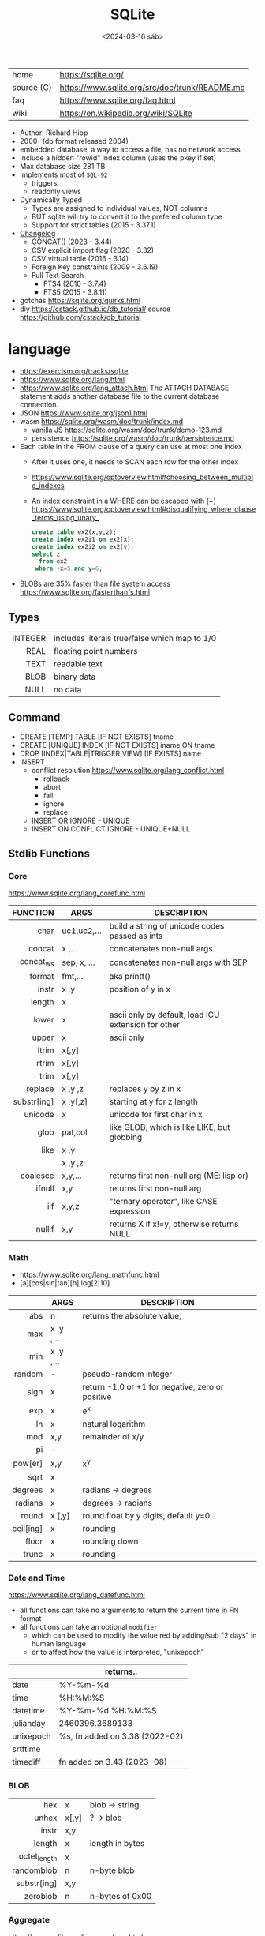 #+TITLE: SQLite
#+DATE: <2024-03-16 sáb>

|------------+------------------------------------------------|
| home       | https://sqlite.org/                            |
| source (C) | https://www.sqlite.org/src/doc/trunk/README.md |
| faq        | https://www.sqlite.org/faq.html                |
| wiki       | https://en.wikipedia.org/wiki/SQLite           |
|------------+------------------------------------------------|

- Author: Richard Hipp
- 2000- (db format released 2004)
- embedded database, a way to access a file, has no network access
- Include a hidden "rowid" index column (uses the pkey if set)
- Max database size 281 TB
- Implements most of ~SQL-92~
  - triggers
  - readonly views
- Dynamically Typed
  - Types are assigned to individual values, NOT columns
  - BUT sqlite will try to convert it to the prefered column type
  - Support for strict tables (2015 - 3.37.1)

- [[https://www.sqlite.org/changes.html][Changelog]]
  - CONCAT()                 (2023 - 3.44)
  - CSV explicit import flag (2020 - 3.32)
  - CSV virtual table        (2016 - 3.14)
  - Foreign Key constraints  (2009 - 3.6.19)
  - Full Text Search
    - FTS4 (2010 - 3.7.4)
    - FTS5 (2015 - 3.8.11)

- gotchas https://sqlite.org/quirks.html
- diy https://cstack.github.io/db_tutorial/
  source https://github.com/cstack/db_tutorial

* language

- https://exercism.org/tracks/sqlite
- https://www.sqlite.org/lang.html
- https://www.sqlite.org/lang_attach.html
  The ATTACH DATABASE statement adds another database file to the current database connection.
- JSON https://www.sqlite.org/json1.html
- wasm https://sqlite.org/wasm/doc/trunk/index.md
  - vanilla JS https://sqlite.org/wasm/doc/trunk/demo-123.md
  - persistence https://sqlite.org/wasm/doc/trunk/persistence.md

- Each table in the FROM clause of a query can use at most one index
  - After it uses one, it needs to SCAN each row for the other index
  - https://www.sqlite.org/optoverview.html#choosing_between_multiple_indexes
  - An index constraint in a WHERE can be escaped with (+)
    https://www.sqlite.org/optoverview.html#disqualifying_where_clause_terms_using_unary_
    #+begin_src sql
      create table ex2(x,y,z);
      create index ex2i1 on ex2(x);
      create index ex2i2 on ex2(y);
      select z
        from ex2
       where +x=5 and y=6;
    #+end_src

- BLOBs are 35% faster than file system access
  https://www.sqlite.org/fasterthanfs.html

** Types
|---------+-----------------------------------------------|
|     <r> |                                               |
| INTEGER | includes literals true/false which map to 1/0 |
|    REAL | floating point numbers                        |
|    TEXT | readable text                                 |
|    BLOB | binary data                                   |
|    NULL | no data                                       |
|---------+-----------------------------------------------|
** Command

- CREATE [TEMP]   TABLE                     [IF NOT EXISTS] tname
- CREATE [UNIQUE] INDEX                     [IF NOT EXISTS] iname ON tname
- DROP           [INDEX|TABLE|TRIGGER|VIEW] [IF     EXISTS]  name
- INSERT
  - conflict resolution https://www.sqlite.org/lang_conflict.html
    - rollback
    - abort
    - fail
    - ignore
    - replace
  - INSERT OR IGNORE           - UNIQUE
  - INSERT ON CONFLICT IGNORE  - UNIQUE+NULL

** Stdlib Functions
*** Core
https://www.sqlite.org/lang_corefunc.html
|-------------+-------------+-----------------------------------------------------|
|         <r> |             |                                                     |
|    FUNCTION | ARGS        | DESCRIPTION                                         |
|-------------+-------------+-----------------------------------------------------|
|        char | uc1,uc2,... | build a string of unicode codes passed as ints      |
|      concat | x  ,...     | concatenates non-null args                          |
|   concat_ws | sep, x, ... | concatenates non-null args with SEP                 |
|      format | fmt,...     | aka printf()                                        |
|       instr | x  ,y       | position of y in x                                  |
|      length | x           |                                                     |
|       lower | x           | ascii only by default, load ICU extension for other |
|       upper | x           | ascii only                                          |
|       ltrim | x[,y]       |                                                     |
|       rtrim | x[,y]       |                                                     |
|        trim | x[,y]       |                                                     |
|     replace | x ,y ,z     | replaces y by z in x                                |
| substr[ing] | x ,y[,z]    | starting at y for z length                          |
|     unicode | x           | unicode for first char in x                         |
|-------------+-------------+-----------------------------------------------------|
|        glob | pat,col     | like GLOB, which is like LIKE, but globbing         |
|        like | x  ,y       |                                                     |
|             | x  ,y  ,z   |                                                     |
|-------------+-------------+-----------------------------------------------------|
|    coalesce | x,y,...     | returns first non-null arg (ME: lisp or)            |
|      ifnull | x,y         | returns first non-null arg                          |
|         iif | x,y,z       | "ternary operator", like CASE expression            |
|      nullif | x,y         | returns X if x!=y, otherwise returns NULL           |
|-------------+-------------+-----------------------------------------------------|
*** Math
- https://www.sqlite.org/lang_mathfunc.html
- [a][cos|sin|tan][h],log[2|10]
|-----------+-------------+--------------------------------------------------|
|       <r> |             |                                                  |
|           | ARGS        | DESCRIPTION                                      |
|-----------+-------------+--------------------------------------------------|
|       abs | n           | returns the absolute value,                      |
|       max | x  ,y  ,... |                                                  |
|       min | x  ,y  ,... |                                                  |
|    random | -           | pseudo-random integer                            |
|      sign | x           | return -1,0 or +1 for negative, zero or positive |
|       exp | x           | e^x                                              |
|        ln | x           | natural logarithm                                |
|       mod | x,y         | remainder of x/y                                 |
|        pi | -           |                                                  |
|   pow[er] | x,y         | x^y                                              |
|      sqrt | x           |                                                  |
|-----------+-------------+--------------------------------------------------|
|   degrees | x           | radians -> degrees                               |
|   radians | x           | degrees -> radians                               |
|-----------+-------------+--------------------------------------------------|
|     round | x [,y]      | round float by y digits, default y=0             |
| ceil[ing] | x           | rounding                                         |
|     floor | x           | rounding down                                    |
|     trunc | x           | rounding                                         |
|-----------+-------------+--------------------------------------------------|
*** Date and Time
https://www.sqlite.org/lang_datefunc.html
- all functions can take no arguments to return the current time in FN format
- all functions can take an optional ~modifier~
  - which can be used to modify the value red by adding/sub "2 days" in human language
  - or to affect how the value is interpreted, "unixepoch"
|-----------+--------------------------------|
|           | returns..                      |
|-----------+--------------------------------|
| date      | %Y-%m-%d                       |
| time      | %H:%M:%S                       |
| datetime  | %Y-%m-%d %H:%M:%S              |
| julianday | 2460396.3689133                |
| unixepoch | %s, fn added on 3.38 (2022-02) |
|-----------+--------------------------------|
| srtftime  |                                |
| timediff  | fn added on 3.43 (2023-08)     |
|-----------+--------------------------------|
*** BLOB
|          <r> |       |                 |
|--------------+-------+-----------------|
|          hex | x     | blob -> string  |
|        unhex | x[,y] | ?    -> blob    |
|        instr | x,y   |                 |
|       length | x     | length in bytes |
| octet_length | x     |                 |
|   randomblob | n     | n-byte blob     |
|  substr[ing] | x,y   |                 |
|     zeroblob | n     | n-bytes of 0x00 |
|--------------+-------+-----------------|
*** Aggregate
https://www.sqlite.org/lang_aggfunc.html
|--------------+---------+-------------------------------------------------------|
|          <r> |         |                                                       |
|              | args    | description                                           |
|--------------+---------+-------------------------------------------------------|
|          avg | x       | interprets string/blob values as zero, floating point |
|        count | x       | number of times that x is not-null                    |
|              | *       | total number of rows in a group                       |
|          max | x       | -                                                     |
|          min | x       | -                                                     |
|          sum | x       | -                                                     |
|  decimal_sum | x       | same as sum(), for floats sum, avoids imprecisions    |
|        total | x       | same as sum(), but returns 0.0 if all values are null |
|--------------+---------+-------------------------------------------------------|
| group_concat | x[,sep] | "," is used if sep(arator) is ommited                 |
|   string_agg | x ,sep  | alias of group_concat(x,sep)                          |
|--------------+---------+-------------------------------------------------------|
** Foreign Keys
https://www.sqlite.org/foreignkeys.html

#+begin_src sql
  create table artist( -- parent table
    artistid   integer primary key, -- parent key
    artistname text
  );
  create table track( -- child table
    trackid     integer,
    trackname   text,
    trackartist integer, -- add NOT NULL? -- child key
    foreign key(trackartist) references artist(artistid)
  );
  create index trackindex ON track(trackartist); -- !!! not created automatically
#+end_src

- Disabled by default
- Enabled on each db =connection=
  #+begin_src sql
  > PRAGMA foreign_keys = ON; -- ON=1 OFF=0
  #+end_src
- Used to enforce "exists" relationships between tables
- If foreign key is NULL, then no corresponding parent entry is required

** FTS - Full Text Search
https://www.sqlite.org/fts5.html

#+begin_src sql
  create virtual table mytablename using fts5(
    linkid UNINDEXED, -- not added to the FTS index
    header, -- mostly ignores "column options", everything after the table name, but warns if type doesn't match
    title,
    columnsize=0 -- ?
  );
#+end_src

- has an implicit ~rowid~ field (you can reference it, insert into it)
  - can be changed in vacuum
- functions
  - highlight(table,colidx,leftstr,rightstr) - returns a copy of the text, matchs wrapped by leftstr and rightstr
  - bm25(table) - returns the accuracy of the current match (lower is better match)
    "ORDER BY bm25(table)"
  - snippet() - like highlight() but returns smaller part of the column text

- 21 https://abdus.dev/posts/quick-full-text-search-using-sqlite/
- 23 https://darksi.de/13.sqlite-fts5-structure/
- 24 https://www.bytefish.de/blog/experimenting_with_sqlite_fts5.html

#+begin_src sql
  select * from tb1
  where col1 match ? AND col2 match ?;
#+end_src

* cli (metacomands)
- $ sqlite3 :memory: # or just not pass any argument
- cli getting started https://www.sqlite.org/cli.html (TODO 6)
|------------+-------------------+---------------------------------------------------|
|            | ARGUMENT          | DESCRIPTION                                       |
|------------+-------------------+---------------------------------------------------|
| .bail      | on/off            | exits on error (also -bail)                       |
| .dump      | [TABLEPAT]        | sql dump whole db or table                        |
| .headers   | on/off            | toggle header display                             |
| .schema    | [TABLEPAT]        | shows schema of whole db or table                 |
| .show      | -                 | shows settings                                    |
| .stats     | -                 | session? stats                                    |
| .timer     | on/off            | show runtime after queries                        |
| .import    | --csv foo.csv bar | import csv file into "bar" table                  |
| .tables    | -                 | list all tables                                   |
| .output    | FILE              | redirects output to FILE                          |
| .load      | EXNAME            | loads an ~extension~                              |
| .open      | DBFILE            | opens database when non was already opened        |
| .save      | DBFILE            | write in-memory db into FILE                      |
| .separator | "¦"               | change the separator for ".mode list"             |
| .eqp       | on/off/full       | explain query planner                             |
|------------+-------------------+---------------------------------------------------|
| .mode      |                   | change output format                              |
|            | list              | DEFAULT                                           |
|            | csv               |                                                   |
|            | tabs              | aka tsv                                           |
|            | json              | returns an array of json objects                  |
|            | insert [TNAME]    | sql INSERT statements                             |
|            | html              | html <table> code                                 |
|            | markdown          |                                                   |
|            | ascii             | ??? broken ???                                    |
|            | =line=            | human? vertical, one column per line              |
|            | column            | human readable, ascii table                       |
|            | =box=             | human readable, utf8 table                        |
|            | --wrap N          | some modes accept a max length to wrap, default 0 |
|------------+-------------------+---------------------------------------------------|
| PRAGMA     | compile_options;  | show sqlite's compile options                     |
| PRAGMA     | journal_mode=WAL  | useful for concurrent writes                      |
| PRAGMA     | busy_timeout=5000 | how long a write transaction will wait            |
| PRAGMA     | foreign_keys=ON   | disabled by default                               |
|------------+-------------------+---------------------------------------------------|
* extensions

- column oriented https://github.com/dgllghr/stanchion
- common extensions https://github.com/nalgeon/sqlean/
  - crypto, fileio, ipaddr, math, regexp, stats, unicode, uuid
  - text: string functions
  - define: user defined functions
  - fuzzy: string matching and phonetics
  - vsv: csv files as virtual tables
- vector search https://github.com/asg017/sqlite-vss
- compression https://github.com/mlin/sqlite_zstd_vfs
- compression
  https://phiresky.github.io/blog/2022/sqlite-zstd/
  https://github.com/phiresky/sqlite-zstd

* tools

- fork https://github.com/tursodatabase/libsql
  - (edge db) https://turso.tech/
  - (edge db) https://www.scylladb.com/
  - https://github.com/osquery/osquery
    - https://news.ycombinator.com/item?id=39501281
      osquery is a cool project, with a lot of outstanding issues. It
      has a great deal of technical debt, including performance and
      security debts that don't receive adequate attention. It also
      has a huge user community around it, but only a handful of
      active recurring contributors and companies actually funding
      development on it (and, even then, the bulk of the development
      is feature work rather than debt burndown).

- ceph vfs https://docs.ceph.com/en/latest/rados/api/libcephsqlite/
  - this is not: a distributed SQL engine. [...]
    SQLite on RADOS is meant to be accessed by a single SQLite client
    database connection at a given time.

- gui https://sqlitebrowser.org/

- tool wrapper around
  https://sqlsync.dev/
  https://sqlsync.dev/posts/stop-building-databases/
- sqlite wasm https://github.com/rhashimoto/wa-sqlite
  - officially not on npm https://github.com/rhashimoto/wa-sqlite/issues/12
- https://sqlite-utils.datasette.io/en/stable/cli.html
- https://litestream.io/
  - source https://github.com/benbjohnson/litestream
  - example
    - article https://mtlynch.io/litestream/
    - source https://github.com/mtlynch/logpaste

- liteFS
  - 22 https://fly.io/blog/introducing-litefs/
  - https://fly.io/docs/litefs/

* bindings
- go https://github.com/mattn/go-sqlite3
- go (pure) https://pkg.go.dev/modernc.org/sqlite
- go https://github.com/crawshaw/sqlite
  - low-level cgo wrapper
  - features not supported by go-sqlite (at least at the time)
    1) streaming blobs
    2) session extension
    3) shared cache
* exercism

- subselects or WITH RECURSIVE, do =not= well with UPDATE
- iif() is a sweet ternary operator (sadly not available on postgresql)
- there is a BOOL (true/false) but internally is converted to 1/0
- there is mod(), but % is still an option
- you have = and == for equality
  and have != and <> for inequality
- you can do 2 UPDATE passes
  - 1st pass to load intermediate results
  - 2nd pass to cleanup

